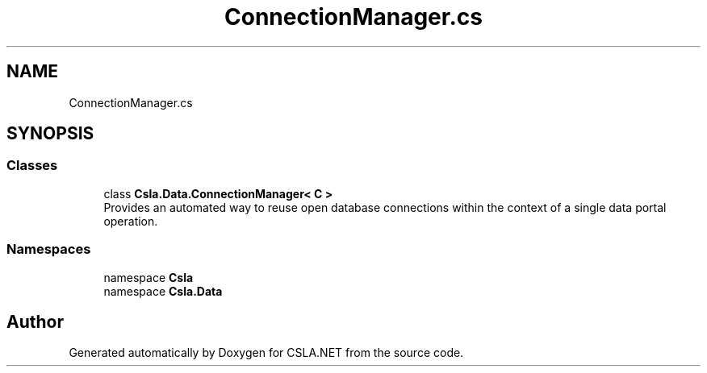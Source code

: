 .TH "ConnectionManager.cs" 3 "Wed Jul 21 2021" "Version 5.4.2" "CSLA.NET" \" -*- nroff -*-
.ad l
.nh
.SH NAME
ConnectionManager.cs
.SH SYNOPSIS
.br
.PP
.SS "Classes"

.in +1c
.ti -1c
.RI "class \fBCsla\&.Data\&.ConnectionManager< C >\fP"
.br
.RI "Provides an automated way to reuse open database connections within the context of a single data portal operation\&. "
.in -1c
.SS "Namespaces"

.in +1c
.ti -1c
.RI "namespace \fBCsla\fP"
.br
.ti -1c
.RI "namespace \fBCsla\&.Data\fP"
.br
.in -1c
.SH "Author"
.PP 
Generated automatically by Doxygen for CSLA\&.NET from the source code\&.
